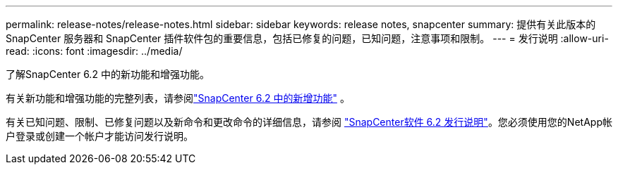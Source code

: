 ---
permalink: release-notes/release-notes.html 
sidebar: sidebar 
keywords: release notes, snapcenter 
summary: 提供有关此版本的 SnapCenter 服务器和 SnapCenter 插件软件包的重要信息，包括已修复的问题，已知问题，注意事项和限制。 
---
= 发行说明
:allow-uri-read: 
:icons: font
:imagesdir: ../media/


[role="lead"]
了解SnapCenter 6.2 中的新功能和增强功能。

有关新功能和增强功能的完整列表，请参阅link:what's-new-in-snapcenter61.html["SnapCenter 6.2 中的新增功能"] 。

有关已知问题、限制、已修复问题以及新命令和更改命令的详细信息，请参阅 https://library.netapp.com/ecm/ecm_download_file/ECMLP3359467["SnapCenter软件 6.2 发行说明"^]。您必须使用您的NetApp帐户登录或创建一个帐户才能访问发行说明。
